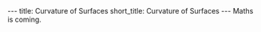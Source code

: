 #+OPTIONS: toc:nil num:nil
#+BEGIN_export html
---
title: Curvature of Surfaces
short_title: Curvature of Surfaces
---
#+END_export

#+LaTeX_class: article_no_macros
#+LaTeX_Header: \usepackage{pabnotes}
#+LaTeX_Header: \newcommand{\weeknum}{07}
#+LaTeX_Header: \newcommand{\topic}{Curvature of Surfaces}

#+BEGIN_export html
Maths is coming.
<!--
<ul>
<li><a href="{{ '/slides/surface_orientation' | relative_url }}" target="_blank">Orienation Slides</a></li>
<li><a href="{{ '/slides/surface_connection' | relative_url }}" target="_blank">Connection Slides</a></li>
<li><a href="{{ '/pdf/surface_geometry.pdf' | relative_url }}" target="_blank">Surfaces Geometry PDF Notes</a></li>
</ul>
-->
#+END_export
